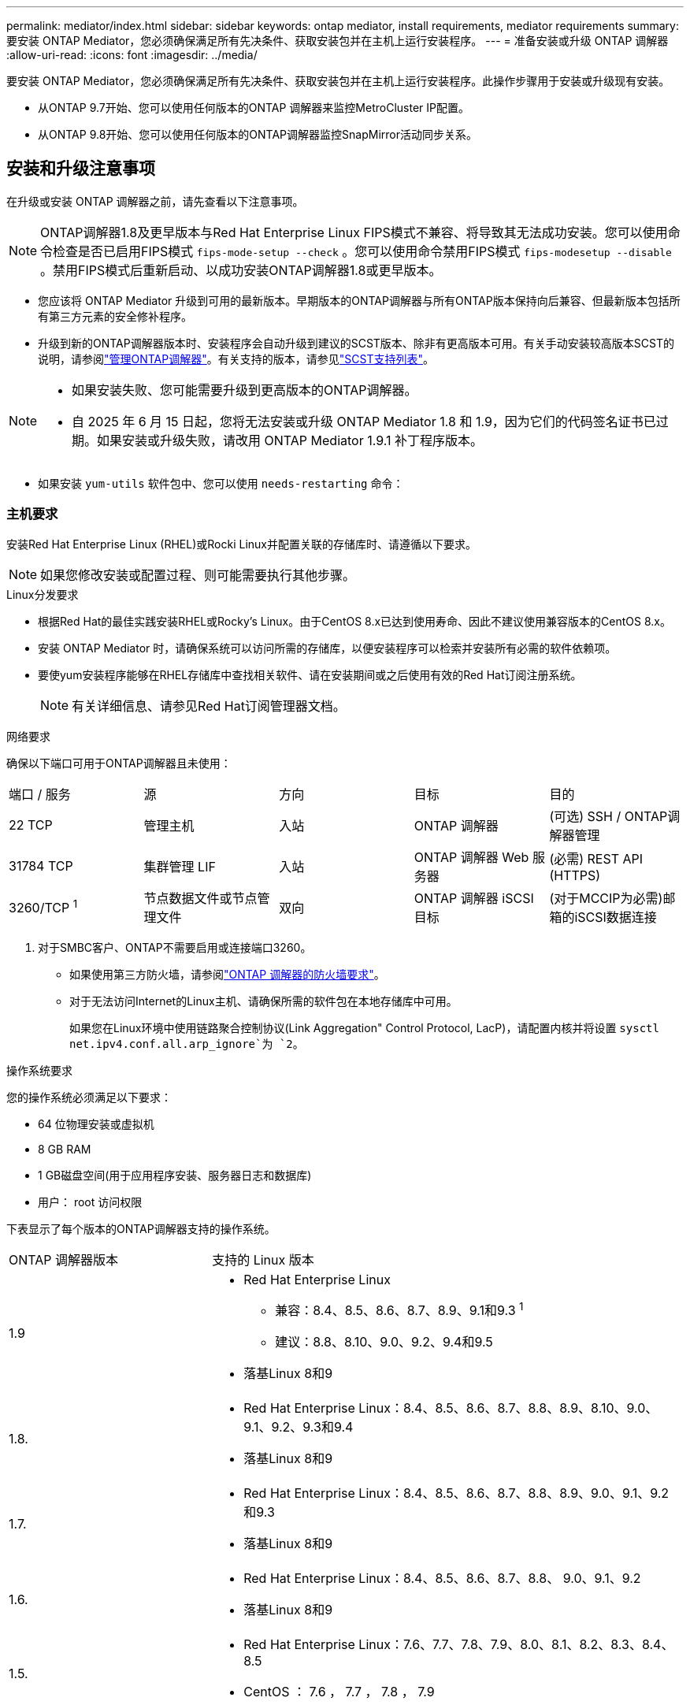 ---
permalink: mediator/index.html 
sidebar: sidebar 
keywords: ontap mediator, install requirements, mediator requirements 
summary: 要安装 ONTAP Mediator，您必须确保满足所有先决条件、获取安装包并在主机上运行安装程序。 
---
= 准备安装或升级 ONTAP 调解器
:allow-uri-read: 
:icons: font
:imagesdir: ../media/


[role="lead"]
要安装 ONTAP Mediator，您必须确保满足所有先决条件、获取安装包并在主机上运行安装程序。此操作步骤用于安装或升级现有安装。

* 从ONTAP 9.7开始、您可以使用任何版本的ONTAP 调解器来监控MetroCluster IP配置。
* 从ONTAP 9.8开始、您可以使用任何版本的ONTAP调解器监控SnapMirror活动同步关系。




== 安装和升级注意事项

在升级或安装 ONTAP 调解器之前，请先查看以下注意事项。


NOTE: ONTAP调解器1.8及更早版本与Red Hat Enterprise Linux FIPS模式不兼容、将导致其无法成功安装。您可以使用命令检查是否已启用FIPS模式 `fips-mode-setup --check` 。您可以使用命令禁用FIPS模式 `fips-modesetup --disable` 。禁用FIPS模式后重新启动、以成功安装ONTAP调解器1.8或更早版本。

* 您应该将 ONTAP Mediator 升级到可用的最新版本。早期版本的ONTAP调解器与所有ONTAP版本保持向后兼容、但最新版本包括所有第三方元素的安全修补程序。
* 升级到新的ONTAP调解器版本时、安装程序会自动升级到建议的SCST版本、除非有更高版本可用。有关手动安装较高版本SCST的说明，请参阅link:manage-task.html["管理ONTAP调解器"]。有关支持的版本，请参见link:whats-new-concept.html#scst-support-matrix["SCST支持列表"]。


[NOTE]
====
* 如果安装失败、您可能需要升级到更高版本的ONTAP调解器。
* 自 2025 年 6 月 15 日起，您将无法安装或升级 ONTAP Mediator 1.8 和 1.9，因为它们的代码签名证书已过期。如果安装或升级失败，请改用 ONTAP Mediator 1.9.1 补丁程序版本。


====
* 如果安装 `yum-utils` 软件包中、您可以使用 `needs-restarting` 命令：




=== 主机要求

安装Red Hat Enterprise Linux (RHEL)或Rocki Linux并配置关联的存储库时、请遵循以下要求。

[NOTE]
====
如果您修改安装或配置过程、则可能需要执行其他步骤。

====
.Linux分发要求
* 根据Red Hat的最佳实践安装RHEL或Rocky's Linux。由于CentOS 8.x已达到使用寿命、因此不建议使用兼容版本的CentOS 8.x。
* 安装 ONTAP Mediator 时，请确保系统可以访问所需的存储库，以便安装程序可以检索并安装所有必需的软件依赖项。
* 要使yum安装程序能够在RHEL存储库中查找相关软件、请在安装期间或之后使用有效的Red Hat订阅注册系统。
+
[NOTE]
====
有关详细信息、请参见Red Hat订阅管理器文档。

====


.网络要求
确保以下端口可用于ONTAP调解器且未使用：

|===


| 端口 / 服务 | 源 | 方向 | 目标 | 目的 


 a| 
22 TCP
 a| 
管理主机
 a| 
入站
 a| 
ONTAP 调解器
 a| 
(可选) SSH / ONTAP调解器管理



 a| 
31784 TCP
 a| 
集群管理 LIF
 a| 
入站
 a| 
ONTAP 调解器 Web 服务器
 a| 
(必需) REST API (HTTPS)



 a| 
3260/TCP ^1^
 a| 
节点数据文件或节点管理文件
 a| 
双向
 a| 
ONTAP 调解器 iSCSI 目标
 a| 
(对于MCCIP为必需)邮箱的iSCSI数据连接

|===
. 对于SMBC客户、ONTAP不需要启用或连接端口3260。
+
** 如果使用第三方防火墙，请参阅link:https://docs.netapp.com/us-en/ontap-metrocluster/install-ip/concept_mediator_requirements.html#firewall-requirements-for-ontap-mediator["ONTAP 调解器的防火墙要求"^]。
** 对于无法访问Internet的Linux主机、请确保所需的软件包在本地存储库中可用。
+
如果您在Linux环境中使用链路聚合控制协议(Link Aggregation" Control Protocol, LacP)，请配置内核并将设置 `sysctl net.ipv4.conf.all.arp_ignore`为 `2`。





.操作系统要求
您的操作系统必须满足以下要求：

* 64 位物理安装或虚拟机
* 8 GB RAM
* 1 GB磁盘空间(用于应用程序安装、服务器日志和数据库)
* 用户： root 访问权限


下表显示了每个版本的ONTAP调解器支持的操作系统。

[cols="30,70"]
|===


| ONTAP 调解器版本 | 支持的 Linux 版本 


 a| 
1.9
 a| 
* Red Hat Enterprise Linux
+
** 兼容：8.4、8.5、8.6、8.7、8.9、9.1和9.3 ^1^
** 建议：8.8、8.10、9.0、9.2、9.4和9.5


* 落基Linux 8和9




 a| 
1.8.
 a| 
* Red Hat Enterprise Linux：8.4、8.5、8.6、8.7、8.8、8.9、8.10、9.0、9.1、9.2、9.3和9.4
* 落基Linux 8和9




 a| 
1.7.
 a| 
* Red Hat Enterprise Linux：8.4、8.5、8.6、8.7、8.8、8.9、9.0、9.1、9.2和9.3
* 落基Linux 8和9




 a| 
1.6.
 a| 
* Red Hat Enterprise Linux：8.4、8.5、8.6、8.7、8.8、 9.0、9.1、9.2
* 落基Linux 8和9




 a| 
1.5.
 a| 
* Red Hat Enterprise Linux：7.6、7.7、7.8、7.9、8.0、8.1、8.2、8.3、8.4、8.5
* CentOS ： 7.6 ， 7.7 ， 7.8 ， 7.9




 a| 
1.4.
 a| 
* Red Hat Enterprise Linux：7.6、7.7、7.8、7.9、8.0、8.1、8.2、8.3、8.4、8.5
* CentOS ： 7.6 ， 7.7 ， 7.8 ， 7.9




 a| 
1.3.
 a| 
* Red Hat Enterprise Linux：7.6、7.7、7.8、7.9、8.0、 8.1、8.2、8.3
* CentOS ： 7.6 ， 7.7 ， 7.8 ， 7.9




 a| 
1.2.
 a| 
* Red Hat Enterprise Linux：7.6、7.7、7.8、7.9、8.0、 8.1.
* CentOS ： 7.6 ， 7.7 ， 7.8 ， 7.9


|===
. "兼容"表示RHEL不再支持此版本、但仍可安装ONTAP调解器。


.操作系统所需的软件包
ONTAP 调解器需要以下软件包：


NOTE: 软件包可以是预安装的、也可以是由ONTAP调解器安装程序自动安装的。

[cols="34,33,33"]
|===


| 所有 RHEL/CentOS 版本 | 适用于RHEL 8.x / Rocky Linux 8的其他软件包 | 适用于RHEL 9.x / Rocky Linux 9的其他软件包 


 a| 
* OpenSSL
* OpenSSL 开发
* kernel-devel-$(uname -r)
* GCC
* 创建
* libselinux-utils
* patch
* bzip 2
* Perl 数据 - Dumper
* Perl 扩展程序 -MakeMaker
* efibootmgr
* mukutil

 a| 
* python3-pip
* elfutils-libelf-devel
* policycoreutils-python 实用程序
* RedHat-lsb-core
* python39
* python39-devel

 a| 
* python3-pip
* elfutils-libelf-devel
* policycoreutils-python 实用程序
* python3.
* python3-devel


|===
调解器安装包是一个自解压压缩 tar 文件，其中包括：

* 一个 RPM 文件，其中包含无法从受支持版本的存储库获取的所有依赖项。
* 安装脚本。


建议提供有效的SSL认证。



=== 操作系统升级注意事项和内核兼容性

* 除了内核之外、所有库软件包都可以安全地更新、但可能需要重新启动才能在ONTAP调解器应用程序中应用更改。需要重新启动时、建议使用服务窗口。
* 您应使操作系统内核保持最新。内核可以升级到中列为受支持的版本link:whats-new-concept.html#scst-support-matrix["ONTAP调解器版本表"]。重新启动是必需的、因此您应该为中断计划一个维护窗口。
+
** 必须先卸载SCST内核模块，然后再重新引导。
** 在开始内核操作系统升级之前、您必须准备好受支持的SCST版本以重新安装。




[NOTE]
====
* 内核版本必须与操作系统版本匹配。
* 不支持升级到特定ONTAP调解器版本支持的操作系统版本以外的内核。(这可能表示测试的SCST模块不会编译)。


====


== 启用UEFI安全启动时安装ONTAP调解器

ONTAP调解器可以安装在启用或不启用UEFI安全启动的系统上。

.关于此任务
如果不需要UEFI安全启动、或者您要对调解器安装问题进行故障排除、则可以选择在安装ONTAP调解器之前禁用ONTAP安全启动。从计算机设置中禁用UEFI安全启动选项。

[NOTE]
====
有关禁用UEFI安全启动的详细说明、请参阅适用于您的主机操作系统的文档。

====
要安装启用了 UEFI 安全启动的 ONTAP Mediator，您必须先注册安全密钥，然后服务才能启动。密钥是在SCST安装的编译步骤中生成的、并保存为计算机上的私有-公共密钥对。使用 `mokutil`实用程序将公共密钥作为计算机所有者密钥(Machine Owner Key、MOK)添加到UEFI固件中、以使系统信任并加载签名模块。请将密码短语保存 `mokutil`在安全位置、因为在重新启动系统以激活MOK时需要使用此密码短语。

.步骤
. [[STEP_1_UEFI]]检查系统上是否启用了UEFI安全启动：
+
`mokutil --sb-state`

+
结果指示此系统是否已启用UEFI安全启动。

+
[cols="40,60"]
|===


| 条件 | 转至 ... 


 a| 
已启用UEFI安全启动
 a| 




 a| 
已禁用UEFI安全启动
 a| 
link:upgrade-host-os-mediator-task.html["升级主机操作系统，然后升级 ONTAP Mediator"]

|===
+
[NOTE]
====
** 系统会提示您创建密码短语、必须将其存储在安全位置。要在UEFI引导管理器中启用密钥、您需要使用此密码短语。
** ONTAP 1.2.0及更早版本不支持此模式。


====
. [[STEP_2_UEFI]]如果 `mokutil`未安装实用程序、请运行以下命令：
+
`yum install mokutil`

. 将公共密钥添加到MOK列表：
+
`mokutil --import /opt/netapp/lib/ontap_mediator/ontap_mediator/SCST_mod_keys/scst_module_key.der`

+

NOTE: 您可以将私钥保留在其默认位置、也可以将其移动到安全位置。但是、公共密钥必须保留在其现有位置、以供启动管理器使用。有关详细信息，请参见以下README.MODUP-signing文件：

+
`[root@hostname ~]# ls /opt/netapp/lib/ontap_mediator/ontap_mediator/SCST_mod_keys/
README.module-signing  scst_module_key.der  scst_module_key.priv`

. 重新启动主机、然后使用设备的UEFI Boot Manager批准新的MOK。您需要中为实用程序提供的密码短语 `mokutil`<<step_1_uefi,检查系统上是否启用了UEFI安全启动的步骤>>。

